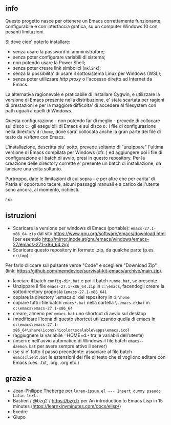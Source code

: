 ** info

Questo progetto nasce per ottenere un Emacs correttamente funzionante, configurabile e con interfaccia grafica, su un computer Windows 10 con pesanti limitazioni. 

Si deve cioe' poterlo installare: 

- senza usare la password di amministratore; 
- senza poter configurare variabili di sistema; 
- non potendo usare la Power Shell; 
- senza poter creare link simbolici (=mklink=); 
- senza la possibilita' di usare il sottosistema Linux per Windows (WSL);
- senza poter utilizzare /http proxy/ o l'accesso diretto ad Internet da Emacs.

La alternativa ragionevole e praticabile di installare Cygwin, e utilizzare la versione di Emacs presente nella distribuzione, e' stata scartata per ragioni di prestazioni e per la maggiore difficolta' di accedere al filesystem con path uguali a quelli di Windows.

Questa configurazione - non potendo far di meglio - prevede di collocare sul disco =C:= gli eseguibili di Emacs e sul disco =D:= i file di configurazione nella directory =d:\home=, dove sara' collocata anche la gran parte dei file di testo da /visitare/ con Emacs.

L'installazione, descritta piu' sotto, prevede soltanto di "unzippare" l'ultima versione di Emacs compilata per Windows (cfr. ) ed aggiungere poi i file di configurazione e i batch di avvio, presi in questo repository. Per la creazione delle directory corrette e' presente un batch di installazione, da lanciare una volta soltanto. 

Purtroppo, date le limitazioni di cui sopra - e per altre che per carita' di Patria e' opportuno tacere, alcuni passaggi manuali e a carico dell'utente sono ancora, al momento, richiesti.

/l.m./

** istruzioni
 
- Scaricare la versione per windows di Emacs (portable): =emacs-27.1-x86_64.zip= dal sito https://www.gnu.org/software/emacs/download.html [per esempio http://mirror.inode.at/gnu/emacs/windows/emacs-27/emacs-27.1-x86_64.zip]
- Scaricare questo repository in formato .zip, da qualche parte (p.es. =c:\tmp=). 
Per farlo cliccare sul pulsante verde "Code" e scegliere "Download Zip" (link: https://github.com/memdevice/survival-kit-emacs/archive/main.zip).
- lanciare il batch =config-dir.bat= e poi il batch =runme.bat=, se presente
- Unzippare il file =emacs-27.1-x86_64.zip= in =c:\emacs=, facendogli creare la sottodirectory proposta (=emacs-27.1-x86_64=).
- copiare la directory '.emacs.d' del repository in =d:\home=
- copiare tutti i file batch =emacs*.bat= nella cartella =\.emacs.d\bat= in =c:\emacs\emacs-27.1-x86_64=
- creare, almeno per =emacs.bat= uno shortcut di avvio sul desktop
- (modificare l'icona di questo shortcut utilizzando quella di emacs in =c:\emacs\emacs-27.1-x86_64\share\icons\hicolor\scalable\apps\emacs.ico=)
- (aggiugnere la variabile =HOME=d:\home- tra le variabili dell'utente)
- (inserire nell'avvio automatico di Windows il file batch =emacs--daemon.bat= per avere sempre attivo il server)
- (se si e' fatto il passo precedente: associare al file batch =emacsclient.bat= le estensioni dei file di testo che si vogliono editare con Emacs p.es. .txt, .org, .org etc.)

** grazie a 
- Jean-Philippe Theberge per =lorem-ipsum.el --- Insert dummy pseudo Latin text.=
- Bastien / @bzg2 / https://bzg.fr per An introduction to Emacs Lisp in 15 minutes (https://learnxinyminutes.com/docs/elisp/)
- Exedre
- Giupo

